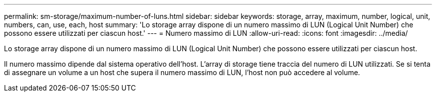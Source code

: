 ---
permalink: sm-storage/maximum-number-of-luns.html 
sidebar: sidebar 
keywords: storage, array, maximum, number, logical, unit, numbers, can, use, each, host 
summary: 'Lo storage array dispone di un numero massimo di LUN (Logical Unit Number) che possono essere utilizzati per ciascun host.' 
---
= Numero massimo di LUN
:allow-uri-read: 
:icons: font
:imagesdir: ../media/


[role="lead"]
Lo storage array dispone di un numero massimo di LUN (Logical Unit Number) che possono essere utilizzati per ciascun host.

Il numero massimo dipende dal sistema operativo dell'host. L'array di storage tiene traccia del numero di LUN utilizzati. Se si tenta di assegnare un volume a un host che supera il numero massimo di LUN, l'host non può accedere al volume.
